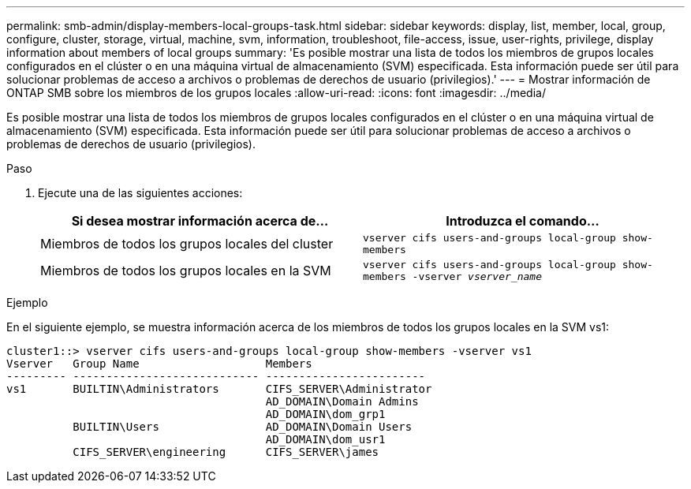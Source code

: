 ---
permalink: smb-admin/display-members-local-groups-task.html 
sidebar: sidebar 
keywords: display, list, member, local, group, configure, cluster, storage, virtual, machine, svm, information, troubleshoot, file-access, issue, user-rights, privilege, display information about members of local groups 
summary: 'Es posible mostrar una lista de todos los miembros de grupos locales configurados en el clúster o en una máquina virtual de almacenamiento (SVM) especificada. Esta información puede ser útil para solucionar problemas de acceso a archivos o problemas de derechos de usuario (privilegios).' 
---
= Mostrar información de ONTAP SMB sobre los miembros de los grupos locales
:allow-uri-read: 
:icons: font
:imagesdir: ../media/


[role="lead"]
Es posible mostrar una lista de todos los miembros de grupos locales configurados en el clúster o en una máquina virtual de almacenamiento (SVM) especificada. Esta información puede ser útil para solucionar problemas de acceso a archivos o problemas de derechos de usuario (privilegios).

.Paso
. Ejecute una de las siguientes acciones:
+
|===
| Si desea mostrar información acerca de... | Introduzca el comando... 


 a| 
Miembros de todos los grupos locales del cluster
 a| 
`vserver cifs users-and-groups local-group show-members`



 a| 
Miembros de todos los grupos locales en la SVM
 a| 
`vserver cifs users-and-groups local-group show-members -vserver _vserver_name_`

|===


.Ejemplo
En el siguiente ejemplo, se muestra información acerca de los miembros de todos los grupos locales en la SVM vs1:

[listing]
----
cluster1::> vserver cifs users-and-groups local-group show-members -vserver vs1
Vserver   Group Name                   Members
--------- ---------------------------- ------------------------
vs1       BUILTIN\Administrators       CIFS_SERVER\Administrator
                                       AD_DOMAIN\Domain Admins
                                       AD_DOMAIN\dom_grp1
          BUILTIN\Users                AD_DOMAIN\Domain Users
                                       AD_DOMAIN\dom_usr1
          CIFS_SERVER\engineering      CIFS_SERVER\james
----